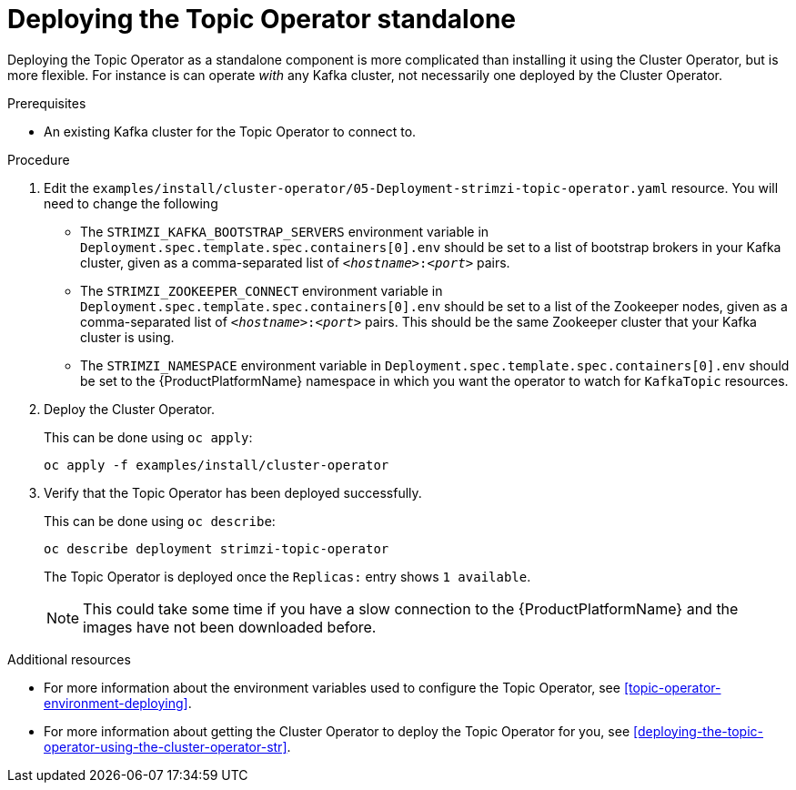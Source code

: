 
[id='deploying-the-topic-operator-standalone-{context}']
= Deploying the Topic Operator standalone

Deploying the Topic Operator as a standalone component is more complicated than installing it using the Cluster Operator, but is more flexible.
For instance is can operate _with_ any Kafka cluster, not necessarily one deployed by the Cluster Operator.

.Prerequisites

* An existing Kafka cluster for the Topic Operator to connect to.

.Procedure

. Edit the `examples/install/cluster-operator/05-Deployment-strimzi-topic-operator.yaml` resource. You will need to change the following
+
* The `STRIMZI_KAFKA_BOOTSTRAP_SERVERS` environment variable in `Deployment.spec.template.spec.containers[0].env` should be set to a list of bootstrap brokers in your Kafka cluster, given as a comma-separated list of `_<hostname>_:‍_<port>_` pairs.
* The `STRIMZI_ZOOKEEPER_CONNECT` environment variable in `Deployment.spec.template.spec.containers[0].env` should be set to a list of the Zookeeper nodes, given as a comma-separated list of `_<hostname>_:‍_<port>_` pairs. This should be the same Zookeeper cluster that your Kafka cluster is using.
* The `STRIMZI_NAMESPACE` environment variable in `Deployment.spec.template.spec.containers[0].env` should be set to the {ProductPlatformName} namespace in which you want the operator to watch for  `KafkaTopic` resources.

. Deploy the Cluster Operator.
+
ifdef::Kubernetes[]
On {KubernetesName} this can be done using `kubectl apply`:
+
[source,shell]
kubectl apply -f examples/install/cluster-operator
+
On {OpenShiftName} this can be done using `oc apply`:
endif::Kubernetes[]
ifndef::Kubernetes[]
This can be done using `oc apply`:
endif::Kubernetes[]
+
[source,shell]
oc apply -f examples/install/cluster-operator

. Verify that the Topic Operator has been deployed successfully. 
+
ifdef::Kubernetes[]
On {KubernetesName} this can be done using `kubectl describe`:
+
[source,shell]
kubectl describe deployment strimzi-topic-operator
+
On {OpenShiftName} this can be done using `oc describe:
endif::Kubernetes[]
ifndef::Kubernetes[]
This can be done using `oc describe`:
endif::Kubernetes[]
+
[source,shell]
oc describe deployment strimzi-topic-operator
+ 
The Topic Operator is deployed once the `Replicas:` entry shows `1 available`.
+
NOTE: This could take some time if you have a slow connection to the {ProductPlatformName} and the images have not been downloaded before.

.Additional resources

* For more information about the environment variables used to configure the Topic Operator, see xref:topic-operator-environment-deploying[].
* For more information about getting the Cluster Operator to deploy the Topic Operator for you, see xref:deploying-the-topic-operator-using-the-cluster-operator-str[].